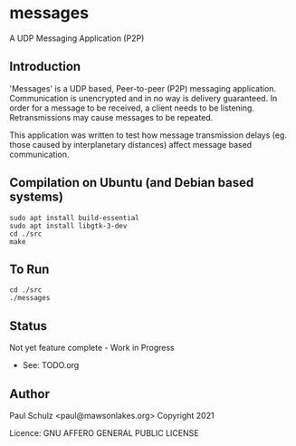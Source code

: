 * messages
A UDP Messaging Application (P2P)

** Introduction

'Messages' is a UDP based, Peer-to-peer (P2P) messaging application.
Communication is unencrypted and in no way is delivery guaranteed. In order for
a message to be received, a client needs to be listening. Retransmissions may
cause messages to be repeated.

This application was written to test how message transmission delays (eg. those
caused by interplanetary distances) affect message based communication.


** Compilation on Ubuntu (and Debian based systems)
#+begin_src text
  sudo apt install build-essential
  sudo apt install libgtk-3-dev
  cd ./src
  make
#+end_src

** To Run
#+begin_src text
  cd ./src
  ./messages
#+end_src

** Status
Not yet feature complete - Work in Progress
- See: TODO.org

** Author

Paul Schulz <paul@mawsonlakes.org>
Copyright 2021

Licence: GNU AFFERO GENERAL PUBLIC LICENSE
